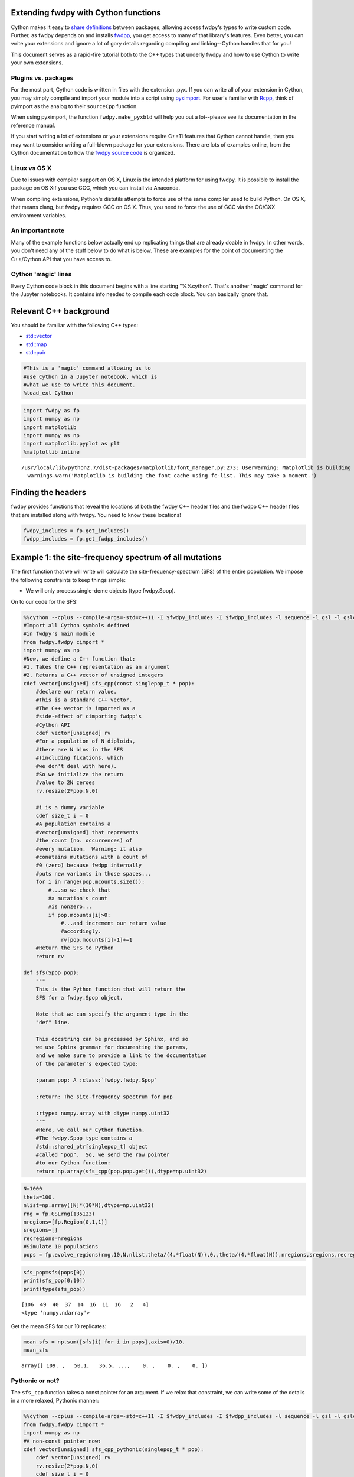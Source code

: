 
Extending fwdpy with Cython functions
=====================================

Cython makes it easy to `share
definitions <http://docs.cython.org/en/latest/src/userguide/sharing_declarations.html>`__
between packages, allowing access fwdpy's types to write custom code.
Further, as fwdpy depends on and installs
`fwdpp <https://molpopgen.github.io/fwdpp>`__, you get access to many of
that library's features. Even better, you can write your extensions and
ignore a lot of gory details regarding compiling and linking--Cython
handles that for you!

This document serves as a rapid-fire tutorial both to the C++ types that
underly fwdpy and how to use Cython to write your own extensions.

Plugins vs. packages
--------------------

For the most part, Cython code is written in files with the extension
.pyx. If you can write all of your extension in Cython, you may simply
compile and import your module into a script using
`pyximport <http://cython.readthedocs.io/en/latest/src/reference/compilation.html>`__.
For user's familiar with `Rcpp <http://rcpp.org>`__, think of pyimport
as the analog to their ``sourceCpp`` function.

When using pyximport, the function ``fwdpy.make_pyxbld`` will help you
out a lot--please see its documentation in the reference manual.

If you start writing a lot of extensions or your extensions require
C++11 features that Cython cannot handle, then you may want to consider
writing a full-blown package for your extensions. There are lots of
examples online, from the Cython documentation to how the `fwdpy source
code <http://github.com/molpopgen/fwdpy>`__ is organized.

Linux vs OS X
-------------

Due to issues with compiler support on OS X, Linux is the intended
platform for using fwdpy. It is possible to install the package on OS
Xif you use GCC, which you can install via Anaconda.

When compiling extensions, Python's distutils attempts to force use of
the same compiler used to build Python. On OS X, that means clang, but
fwdpy requires GCC on OS X. Thus, you need to force the use of GCC via
the CC/CXX environment variables.

An important note
-----------------

Many of the example functions below actually end up replicating things
that are already doable in fwdpy. In other words, you don't need any of
the stuff below to do what is below. These are examples for the point of
documenting the C++/Cython API that you have access to.

Cython 'magic' lines
--------------------

Every Cython code block in this document begins with a line starting
"%%cython". That's another 'magic' command for the Jupyter notebooks. It
contains info needed to compile each code block. You can basically
ignore that.

Relevant C++ background
=======================

You should be familiar with the following C++ types:

-  `std::vector <http://en.cppreference.com/w/cpp/container/vector>`__
-  `std::map <http://en.cppreference.com/w/cpp/container/map>`__
-  `std::pair <http://en.cppreference.com/w/cpp/utility/pair>`__

.. code:: python

    #This is a 'magic' command allowing us to 
    #use Cython in a Jupyter notebook, which is
    #what we use to write this document.
    %load_ext Cython

.. code:: python

    import fwdpy as fp
    import numpy as np
    import matplotlib
    import numpy as np
    import matplotlib.pyplot as plt
    %matplotlib inline


.. parsed-literal::

    /usr/local/lib/python2.7/dist-packages/matplotlib/font_manager.py:273: UserWarning: Matplotlib is building the font cache using fc-list. This may take a moment.
      warnings.warn('Matplotlib is building the font cache using fc-list. This may take a moment.')


Finding the headers
===================

fwdpy provides functions that reveal the locations of both the fwdpy C++
header files and the fwdpp C++ header files that are installed along
with fwdpy. You need to know these locations!

.. code:: python

    fwdpy_includes = fp.get_includes()
    fwdpp_includes = fp.get_fwdpp_includes()

Example 1: the site-frequency spectrum of all mutations
=======================================================

The first function that we will write will calculate the
site-frequency-spectrum (SFS) of the entire population. We impose the
following constraints to keep things simple:

-  We will only process single-deme objects (type fwdpy.Spop).

On to our code for the SFS:

.. code:: python

    %%cython --cplus --compile-args=-std=c++11 -I $fwdpy_includes -I $fwdpp_includes -l sequence -l gsl -l gslcblas
    #Import all Cython symbols defined
    #in fwdpy's main module
    from fwdpy.fwdpy cimport *
    import numpy as np
    #Now, we define a C++ function that:
    #1. Takes the C++ representation as an argument
    #2. Returns a C++ vector of unsigned integers
    cdef vector[unsigned] sfs_cpp(const singlepop_t * pop):
        #declare our return value.
        #This is a standard C++ vector.
        #The C++ vector is imported as a 
        #side-effect of cimporting fwdpp's
        #Cython API
        cdef vector[unsigned] rv
        #For a population of N diploids,
        #there are N bins in the SFS 
        #(including fixations, which
        #we don't deal with here).
        #So we initialize the return
        #value to 2N zeroes
        rv.resize(2*pop.N,0)
        
        #i is a dummy variable
        cdef size_t i = 0
        #A population contains a 
        #vector[unsigned] that represents
        #the count (no. occurrences) of
        #every mutation.  Warning: it also
        #conatains mutations with a count of
        #0 (zero) because fwdpp internally
        #puts new variants in those spaces...
        for i in range(pop.mcounts.size()):
            #...so we check that
            #a mutation's count
            #is nonzero...
            if pop.mcounts[i]>0:
                #...and increment our return value
                #accordingly.
                rv[pop.mcounts[i]-1]+=1
        #Return the SFS to Python
        return rv
    
    def sfs(Spop pop):
        """
        This is the Python function that will return the 
        SFS for a fwdpy.Spop object.
        
        Note that we can specify the argument type in the
        "def" line.  
        
        This docstring can be processed by Sphinx, and so
        we use Sphinx grammar for documenting the params,
        and we make sure to provide a link to the documentation
        of the parameter's expected type:
        
        :param pop: A :class:`fwdpy.fwdpy.Spop`
        
        :return: The site-frequency spectrum for pop
        
        :rtype: numpy.array with dtype numpy.uint32
        """
        #Here, we call our Cython function.
        #The fwdpy.Spop type contains a
        #std::shared_ptr[singlepop_t] object
        #called "pop".  So, we send the raw pointer
        #to our Cython function:
        return np.array(sfs_cpp(pop.pop.get()),dtype=np.uint32)

.. code:: python

    N=1000
    theta=100.
    nlist=np.array([N]*(10*N),dtype=np.uint32)
    rng = fp.GSLrng(135123)
    nregions=[fp.Region(0,1,1)]
    sregions=[]
    recregions=nregions
    #Simulate 10 populations
    pops = fp.evolve_regions(rng,10,N,nlist,theta/(4.*float(N)),0.,theta/(4.*float(N)),nregions,sregions,recregions)

.. code:: python

    sfs_pop=sfs(pops[0])
    print(sfs_pop[0:10])
    print(type(sfs_pop))


.. parsed-literal::

    [106  49  40  37  14  16  11  16   2   4]
    <type 'numpy.ndarray'>


Get the mean SFS for our 10 replicates:

.. code:: python

    mean_sfs = np.sum([sfs(i) for i in pops],axis=0)/10.
    mean_sfs




.. parsed-literal::

    array([ 109. ,   50.1,   36.5, ...,    0. ,    0. ,    0. ])



Pythonic or not?
----------------

The ``sfs_cpp`` function takes a const pointer for an argument. If we
relax that constraint, we can write some of the details in a more
relaxed, Pythonic manner:

.. code:: python

    %%cython --cplus --compile-args=-std=c++11 -I $fwdpy_includes -I $fwdpp_includes -l sequence -l gsl -l gslcblas
    from fwdpy.fwdpy cimport *
    import numpy as np
    #A non-const pointer now:
    cdef vector[unsigned] sfs_cpp_pythonic(singlepop_t * pop):
        cdef vector[unsigned] rv
        rv.resize(2*pop.N,0)
        cdef size_t i = 0
        #When operating in a non-const
        #context, you can use 
        #Python-like syntax
        #to iterate over C++
        #containers:
        for i in pop.mcounts:
            if i>0:
                rv[i-1]+=1
        return rv
    
    def sfs_pythonic(Spop pop):
        """
        This is another Python function that will return the 
        SFS for a fwdpy.Spop object.
        
        :param pop: A :class:`fwdpy.fwdpy.Spop`
        
        :return: The site-frequency spectrum for pop
        
        :rtype: numpy.array with dtype numpy.uint32
        """
        return np.array(sfs_cpp_pythonic(pop.pop.get()),dtype=np.uint32)

We get the same results:

.. code:: python

    mean_sfs = np.sum([sfs_pythonic(i) for i in pops],axis=0)/10.
    mean_sfs




.. parsed-literal::

    array([ 109. ,   50.1,   36.5, ...,    0. ,    0. ,    0. ])



Why would you use the more complex first method? From a C++ purist's
perspective, the latter function protoype (with the non-const pointer
argument) is annoying. While the function does not modify the input
value, but you cannot know that without reading its implementation in
detail. Personally, I like having the function fail to compile if I
accidentally try to modify a constant object.

Raw pointer vs shared\_ptr?
---------------------------

C++11 programmers will note that I'm passing a raw pointer to the SFS
function. We could just as easily pass a const reference to the smart
pointer. If we do that, we have to understand that Cython does not
distinguish the C++ -> and . (period) operators, which is tricky for us.
When using a C++ smart pointer, -> gives member access to the pointer's
ata while the period (.) operator gives access to the smart pointer's
data and/or member functions. The solution is we must allways use the
smart pointer's ``get()`` member function and trust in our compiler to
optimize it away:

.. code:: python

    %%cython --cplus --compile-args=-std=c++11 -I $fwdpy_includes -I $fwdpp_includes -l sequence -l gsl -l gslcblas
    from fwdpy.fwdpy cimport *
    import numpy as np
    
    #Pass in the shared_ptr as a const reference:
    cdef vector[unsigned] sfs_cpp_shared_ptr(const shared_ptr[singlepop_t] & pop):
        cdef vector[unsigned] rv
        #Have to use get
        rv.resize(2*pop.get().N,0)
        cdef size_t i = 0
        #have to use get
        for i in pop.get().mcounts:
            if i>0:
                rv[i-1]+=1
        return rv
    
    def sfs_shared_ptr(Spop pop):
        """
        This is another Python function that will return the 
        SFS for a fwdpy.Spop object.
        
        :param pop: A :class:`fwdpy.fwdpy.Spop`
        
        :return: The site-frequency spectrum for pop
        
        :rtype: numpy.array with dtype numpy.uint32
        """
        return np.array(sfs_cpp_shared_ptr(pop.pop),dtype=np.uint32)

Ultimately, it is up to you which you prefer. However, it is non-obvious
that all compilers will optimize away all calls to ``get()``.

Of course, we get the same answer:

.. code:: python

    mean_sfs = np.sum([sfs_shared_ptr(i) for i in pops],axis=0)/10.
    mean_sfs




.. parsed-literal::

    array([ 109. ,   50.1,   36.5, ...,    0. ,    0. ,    0. ])



Caveat: future API changes
~~~~~~~~~~~~~~~~~~~~~~~~~~

One weakness of passing in the ``shared_ptr`` is that we may consider
changing the ``shared_ptr`` to ``unique_ptr`` in the future. Such a
change is transparent to all of our previous function, but
``sfs_cpp_shared_ptr`` would be affected by the API change.

Getting the SFS from fwdpy
--------------------------

Remember, the above code replicates existing fwdpy features. To get the
SFS, use "views" of the mutations in your simulation:

.. code:: python

    mean_sfs_views = np.array([0.]*2*N)
    for v in fp.view_mutations(pops):
        for m in v:
            mean_sfs_views[m['n']-1]+=1
    mean_sfs_views /= 10.
    mean_sfs_views




.. parsed-literal::

    array([ 109. ,   50.1,   36.5, ...,    0. ,    0. ,    0. ])



Separating the neutral and selected SFS
=======================================

.. code:: python

    #Now simulated selected variants
    sregions=[fp.GammaS(0,1,0.9,-0.043,0.23,1),
             fp.ExpS(0,1,0.1,0.01,1)]
    theta_selected = 0.1*theta
    #Re-simulate 10 populations
    pops = fp.evolve_regions(rng,10,N,nlist,theta/(4.*float(N)),theta_selected/(4.*float(N)),theta/(4.*float(N)),nregions,sregions,recregions)

.. code:: python

    %%cython --cplus --compile-args=-std=c++11 -I $fwdpy_includes -I $fwdpp_includes -l sequence -l gsl -l gslcblas
    #Import all Cython symbols defined
    #in fwdpy's main module
    from fwdpy.fwdpy cimport *
    from libcpp.utility cimport pair
    import numpy as np
    
    ctypedef vector[unsigned] vu
    ctypedef pair[vu,vu] pvuvu
    
    cdef pvuvu sfs_sep_cpp(const singlepop_t * pop):
        cdef pvuvu rv
        rv.first.resize(2*pop.N,0)
        rv.second.resize(2*pop.N,0)
        cdef size_t i = 0
        for i in range(pop.mcounts.size()):
            if pop.mcounts[i]>0:
                #Populations store their mutations
                #in a vector. A mutation
                #contains a boolean recording its
                #"neutrality":
                if pop.mutations[i].neutral is True:
                    #The first element will be the
                    #neutral SFS
                    rv.first[pop.mcounts[i]-1]+=1
                else:
                    #The second will be the selected
                    #SFS
                    rv.second[pop.mcounts[i]-1]+=1
        #Return the SFS to Python.
        #Cython auto-converts the
        #pair of vectors to a 
        #tuple of lists
        return rv
    
    def sfs_sep(Spop pop):
        """
        This is the Python function that will return the 
        SFS for a fwdpy.Spop object.  The sfs will be 
        separate for neutral variants
        
        :param pop: A :class:`fwdpy.fwdpy.Spop`
        
        :return: The site-frequency spectrum for pop, separating
        neutral and selected variants
        
        :rtype: tuple of numpy.array with dtype numpy.uint32
        """
        return np.array(sfs_sep_cpp(pop.pop.get()),dtype=np.uint32)

Let's apply our new function and get the mean normalized SFS for neutral
and selected variants.

.. code:: python

    pop_sfs_sep = [sfs_sep(i) for i in pops]
    #Note that we need to cast one array from uint32 to float,
    #so that numpy promotes the calculation to floating-point.
    mean_norm_sfs_neut = np.sum([i[0].astype(np.float)/np.sum(i[0]) for i in pop_sfs_sep],axis=0) / float(len(pops))
    mean_norm_sfs_sel = np.sum([i[1].astype(np.float)/np.sum(i[1]) for i in pop_sfs_sep],axis=0) / float(len(pops))
    print(mean_norm_sfs_neut)
    print(mean_norm_sfs_sel)


.. parsed-literal::

    [ 0.18459531  0.07918477  0.06201459 ...,  0.          0.          0.        ]
    [ 0.22176807  0.08613146  0.07475673 ...,  0.          0.          0.        ]


The relationship between frequency and "s" (or effect size)
===========================================================

Here, we write a function that returns the frequency of a mutation in
the population and its selection coefficient/effect size.

This examples shows off some of Cython's quirks :).

.. code:: python

    %%cython --cplus --compile-args=-std=c++11 -I $fwdpy_includes -I $fwdpp_includes -l sequence -l gsl -l gslcblas
    
    from fwdpy.fwdpy cimport *
    from libcpp.utility cimport pair
    import numpy as np
    
    ctypedef vector[double] vd
    ctypedef pair[vd,vd] pvdvd
    
    #Annoyingly, Cython currently does not 
    #expose std::make_pair, so we will 
    #do it here ourselves!
    #If we don't have std::make_pair,
    #we end up making extra temporary copies
    #of our return values in memory.  That's 
    #not cool, as we're doing this because
    #we care about efficiency!
    cdef extern from "<utility>" namespace "std" nogil:
        pair[T,U] make_pair[T,U](T&,U&)
    
    cdef pvdvd freq_esize_cpp(const singlepop_t * pop):
        cdef vd freq,esize
        cdef double twoN = 2.0*float(pop.N)
        cdef size_t i = 0
        cdef size_t nm=0
        for i in range(pop.mcounts.size()):
            if pop.mcounts[i]>0:
                if pop.mutations[i].neutral is False:
                    freq.push_back(float(pop.mcounts[i])/twoN)
                    #s records the effect size/selection coefficient
                    esize.push_back(pop.mutations[i].s)
        #For some reason, we need to provide casts
        #so that Cython can get the types right for the call to
        #make_pair:
        return make_pair(<vd>freq,<vd>esize)
    
    def freq_esize(Spop pop):
        return freq_esize_cpp(pop.pop.get())

Let's get the result for our first population and plot it using
matplotlib:

.. code:: python

    x = freq_esize(pops[0])
    x[0]
    fig,ax=plt.subplots()
    ax.scatter(x[0],x[1])
    ax.set_xlabel("Mutation frequency")
    ax.set_ylabel("Selection coefficient")
    ax.set_xlim(0,1)




.. parsed-literal::

    (0, 1)




.. image:: WritingExtensions_files/WritingExtensions_31_1.png


The number of selected mutations per diploid plus fitness of each diploid
=========================================================================

In this section, we learn to process diploids. We take advantage of
Cython's automatic C++ map to Python dict conversion for our return
value.

The key concepts here are:

1. Diploids are pairs of integers
2. Each integer refers to a gamete in pop.gametes
3. A gamete contains two containers, mutations and smutations, which
   represent neutral and selected mutations, respectively.

.. code:: python

    %%cython --cplus --compile-args=-std=c++11 -I $fwdpy_includes -I $fwdpp_includes -l sequence -l gsl -l gslcblas
    
    from fwdpy.fwdpy cimport *
    from libcpp.utility cimport pair
    from libcpp.string cimport string as cppstring
    from libcpp.map cimport map
    import numpy as np
    
    ctypedef map[string,double] map_type
    
    cdef vector[map_type] load_fitness_cpp(const singlepop_t * pop):
        #Cython requires C-like declarations,
        #meaning that variables cannot be declared
        #in loop bodies.
        cdef vector[map_type] rv
        cdef size_t i=0
        cdef map_type m
        cdef unsigned n1,n2
        for i in range(pop.N):
            #initialize empty
            #map
            m = map_type()
            #Update the fitness
            m['w'] = pop.diploids[i].w
            #Get no. selected mutations
            #on first gamete. A diploid
            #is modeled after pair[size_t,size_t],
            #with each integer referring to each
            #allele.
            n1 = pop.gametes[pop.diploids[i].first].smutations.size()
            #Same deal for the second
            n2 = pop.gametes[pop.diploids[i].second].smutations.size()
            m['load'] = n1+n2
            rv.push_back(m)
        return rv
        
    def load_fitness(Spop pop):
        return load_fitness_cpp(pop.pop.get())

Let's apply the function to the first population and generate histograms
from the results:

.. code:: python

    load = load_fitness(pops[0])
    n, bins, patches = plt.hist([i['w'] for i in load], 50, normed=0, facecolor='green', alpha=0.75)
    plt.xlabel("Fitness")
    plt.ylabel("Number of individuals")




.. parsed-literal::

    <matplotlib.text.Text at 0x7f596147bf10>




.. image:: WritingExtensions_files/WritingExtensions_35_1.png


.. code:: python

    n, bins, patches = plt.hist([i['load'] for i in load], 50, normed=0, facecolor='green', alpha=0.75)
    plt.xlabel("Number of selected mutations")
    plt.ylabel("Number of individuals")




.. parsed-literal::

    <matplotlib.text.Text at 0x7f595f5b7590>




.. image:: WritingExtensions_files/WritingExtensions_36_1.png


The mean effect size of selected mutations on each haplotype in each diploid
============================================================================

In this example, we learn how to access the actual mutations on each
diploid.

One thing we learn here is that fwdpy provides a bunch of typedefs for
various data objects. These include:

-  diploid\_t = a diploid
-  gamete\_t = a gamete
-  gcont\_t = vector[gamete\_t]
-  mutation\_t = a mutation
-  mcont\_t = vector[mutation\_t]

.. code:: python

    %%cython --cplus --compile-args=-std=c++11 -I $fwdpy_includes -I $fwdpp_includes -l sequence -l gsl -l gslcblas
    
    from fwdpy.fwdpy cimport *
    
    #I really should add this to Cython in a PR :)
    cdef extern from "<utility>" namespace "std" nogil:
        pair[T,U] make_pair[T,U](T&,U&)
    
    ctypedef vector[pair[double,double]] return_type
    
    #Define a second function to save a bunch of copy/paste
    #in our main work function
    cdef double get_mean_s(const gamete_t & g,const mcont_t & mutations):
        if g.smutations.empty():
            return 0.
        cdef sum_s=0.
        cdef size_t i
        #The containers in each gametes
        #contain unsigned 32-bit integers
        #referring to locations in the 
        #mutations container
        for i in range(g.smutations.size()):
                sum_s += mutations[g.smutations[i]].s
        return sum_s/<double>g.smutations.size()
    
    cdef return_type mean_s_cpp(const singlepop_t * pop):
        cdef return_type rv
        cdef size_t i
        cdef double m1,m2
        for i in range(pop.diploids.size()):
            m1=get_mean_s(pop.gametes[pop.diploids[i].first],pop.mutations)
            m2=get_mean_s(pop.gametes[pop.diploids[i].second],pop.mutations)
            rv.push_back(make_pair(<double>m1,<double>m2))
        return rv
    
    
    def mean_s(Spop pop):
        return mean_s_cpp(pop.pop.get())    

.. code:: python

    s_per_dip=mean_s(pops[0])
    n, bins, patches = plt.hist([i[0]+i[1] for i in s_per_dip], 50, normed=0, facecolor='green', alpha=0.75)
    plt.xlabel("Sum of mean s per chromosome")
    plt.ylabel("Number of individuals")




.. parsed-literal::

    <matplotlib.text.Text at 0x7f595f3d7590>




.. image:: WritingExtensions_files/WritingExtensions_39_1.png

